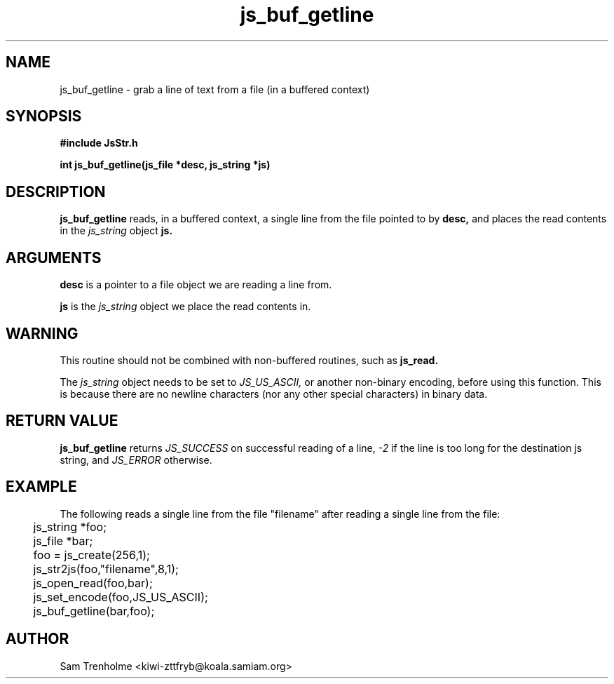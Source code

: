 .\" Process this file with
.\" groff -man -Tascii cryptday.1
.\"
.TH js_buf_getline 3 "August 2000" JS "js library reference"
.\" We don't want hyphenation (it's too ugly)
.\" We also disable justification when using nroff
.hy 0
.if n .na
.SH NAME
js_buf_getline \- grab a line of text from a file (in a buffered
context)
.SH SYNOPSIS
.nf
.B #include "JsStr.h"
.sp
.B "int js_buf_getline(js_file *desc, js_string *js)"
.fi
.SH DESCRIPTION
.B js_buf_getline
reads, in a buffered context, a single line from the file
pointed to by 
.B desc,
and places the read contents in the 
.I js_string
object 
.B js.
.SH ARGUMENTS
.B desc
is a pointer to a file object we are reading a line from.

.B js
is the 
.I js_string
object we place the read contents in.
.SH WARNING
This routine should not be combined with non-buffered routines, such as
.B js_read.

The
.I js_string
object needs to be set to
.I JS_US_ASCII,
or another non-binary encoding,
before using this function.  This is because there are no newline characters
(nor any other special characters) in binary data.
.SH "RETURN VALUE"
.B js_buf_getline
returns 
.I JS_SUCCESS 
on successful reading of a line,
.I -2
if the line is too long for the destination js string, and
.I JS_ERROR
otherwise.
.SH EXAMPLE
The following reads a single line from the file "filename" after
reading a single line from the file:

.nf
	js_string *foo;
	js_file *bar;
	foo = js_create(256,1);		
	js_str2js(foo,"filename",8,1);
	js_open_read(foo,bar);
	js_set_encode(foo,JS_US_ASCII);
	js_buf_getline(bar,foo);
.fi
.SH AUTHOR
Sam Trenholme <kiwi-zttfryb@koala.samiam.org>

